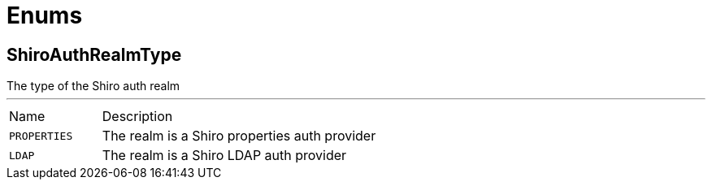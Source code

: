 = Enums

[[ShiroAuthRealmType]]
== ShiroAuthRealmType

++++
The type of the Shiro auth realm
++++
'''

[cols=">25%,75%"]
[frame="topbot"]
|===
^|Name | Description
|[[PROPERTIES]]`PROPERTIES`|
+++
The realm is a Shiro properties auth provider
+++
|[[LDAP]]`LDAP`|
+++
The realm is a Shiro LDAP auth provider
+++
|===
